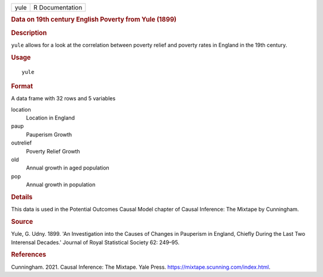 .. container::

   .. container::

      ==== ===============
      yule R Documentation
      ==== ===============

      .. rubric:: Data on 19th century English Poverty from Yule (1899)
         :name: data-on-19th-century-english-poverty-from-yule-1899

      .. rubric:: Description
         :name: description

      ``yule`` allows for a look at the correlation between poverty
      relief and poverty rates in England in the 19th century.

      .. rubric:: Usage
         :name: usage

      ::

         yule

      .. rubric:: Format
         :name: format

      A data frame with 32 rows and 5 variables

      location
         Location in England

      paup
         Pauperism Growth

      outrelief
         Poverty Relief Growth

      old
         Annual growth in aged population

      pop
         Annual growth in population

      .. rubric:: Details
         :name: details

      This data is used in the Potential Outcomes Causal Model chapter
      of Causal Inference: The Mixtape by Cunningham.

      .. rubric:: Source
         :name: source

      Yule, G. Udny. 1899. 'An Investigation into the Causes of Changes
      in Pauperism in England, Chiefly During the Last Two Interensal
      Decades.' Journal of Royal Statistical Society 62: 249–95.

      .. rubric:: References
         :name: references

      Cunningham. 2021. Causal Inference: The Mixtape. Yale Press.
      https://mixtape.scunning.com/index.html.
